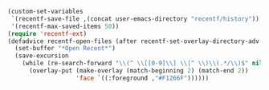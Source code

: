 #+BEGIN_SRC emacs-lisp
(custom-set-variables
 `(recentf-save-file ,(concat user-emacs-directory "recentf/history"))
 '(recentf-max-saved-items 50))
(require 'recentf-ext)
(defadvice recentf-open-files (after recentf-set-overlay-directory-adv activate)
  (set-buffer "*Open Recent*")
  (save-excursion
    (while (re-search-forward "\\(^ \\[[0-9]\\] \\|^ \\)\\(.*/\\)$" nil t nil)
      (overlay-put (make-overlay (match-beginning 2) (match-end 2))
                   'face `((:foreground ,"#F1266F"))))))
#+END_SRC
